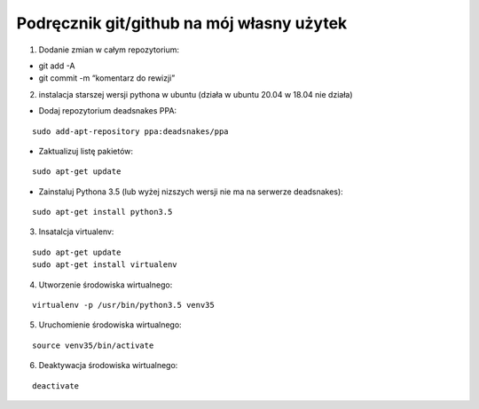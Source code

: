 Podręcznik git/github na mój własny użytek
==========================================

1. Dodanie zmian w całym repozytorium:

-  git add -A
-  git commit -m “komentarz do rewizji”

2. instalacja starszej wersji pythona w ubuntu (działa w ubuntu 20.04 w
   18.04 nie działa)

-  Dodaj repozytorium deadsnakes PPA:

::

   sudo add-apt-repository ppa:deadsnakes/ppa

-  Zaktualizuj listę pakietów:

::

   sudo apt-get update

-  Zainstaluj Pythona 3.5 (lub wyżej nizszych wersji nie ma na serwerze
   deadsnakes):

::

   sudo apt-get install python3.5

3. Insatalcja virtualenv:

::

   sudo apt-get update
   sudo apt-get install virtualenv

4. Utworzenie środowiska wirtualnego:

::

   virtualenv -p /usr/bin/python3.5 venv35

5. Uruchomienie środowiska wirtualnego:

::

   source venv35/bin/activate

6. Deaktywacja środowiska wirtualnego:

::

   deactivate
